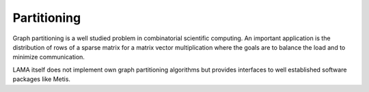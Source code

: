 .. _Partitioning:

Partitioning
============

Graph partitioning is a well studied problem in combinatorial scientific computing. 
An important application is the distribution of rows of a sparse matrix for a
matrix vector multiplication where the goals are to balance the load and to minimize 
communication.

LAMA itself does not implement own graph partitioning algorithms but provides
interfaces to well established software packages like Metis.
